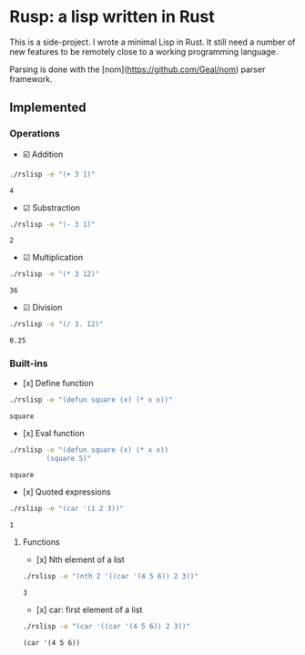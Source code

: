 * Rusp: a lisp written in Rust

This is a side-project. I wrote a minimal Lisp in Rust. It still need a number
of new features to be remotely close to a working programming language.

Parsing is done with the [nom](https://github.com/Geal/nom) parser framework.

** Implemented

*** Operations

- ☑️ Addition
#+begin_src sh :dir ./target/debug :exports both
./rslisp -e "(+ 3 1)"
#+end_src

#+RESULTS:
: 4

- ☑ Substraction
#+begin_src sh :dir ./target/debug :exports both
./rslisp -e "(- 3 1)"
#+end_src

#+RESULTS:
: 2

- ☑ Multiplication
#+begin_src sh :dir ./target/debug :exports both
./rslisp -e "(* 3 12)"
#+end_src

#+RESULTS:
: 36

- ☑ Division
#+begin_src sh :dir ./target/debug :exports both
./rslisp -e "(/ 3. 12)"
#+end_src

#+RESULTS:
: 0.25

*** Built-ins

- [x] Define function
#+begin_src sh :dir ./target/debug :exports both
./rslisp -e "(defun square (x) (* x x))"
#+end_src

#+RESULTS:
: square

- [x] Eval function
#+begin_src sh :dir ./target/debug :exports both
  ./rslisp -e "(defun square (x) (* x x))
           (square 5)"
#+end_src

#+RESULTS:
: square

- [x] Quoted expressions
#+begin_src sh :dir ./target/debug :exports both
  ./rslisp -e "(car '(1 2 3))"
#+end_src

#+RESULTS:
: 1

**** Functions

- [x] Nth element of a list
#+begin_src sh :dir ./target/debug :exports both
  ./rslisp -e "(nth 2 '((car '(4 5 6)) 2 3))"
#+end_src

#+RESULTS:
: 3

- [x] car: first element of a list
#+begin_src sh :dir ./target/debug :exports both
  ./rslisp -e "(car '((car '(4 5 6)) 2 3))"
#+end_src

#+RESULTS:
: (car '(4 5 6))
